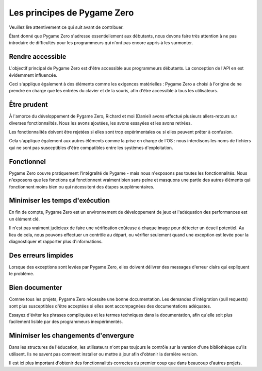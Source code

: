 Les principes de Pygame Zero
============================


Veuillez lire attentivement ce qui suit avant de contribuer.

Étant donné que Pygame Zero s'adresse essentiellement aux débutants, nous devons faire très attention à ne pas introduire de difficultés pour les programmeurs qui n'ont pas encore appris à les surmonter.

.. _accessibility:

Rendre accessible
--------------------

L'objectif principal de Pygame Zero est d'être accessible aux programmeurs débutants. La conception de l'API en est évidemment influencée.

Ceci s'applique également à des éléments comme les exigences matérielles : Pygame Zero a choisi à l'origine de ne prendre en charge que les entrées du clavier et de la souris, afin d'être accessible à tous les utilisateurs.


Être prudent
------------

À l'amorce du développement de Pygame Zero, Richard et moi (Daniel) avons effectué plusieurs allers-retours sur diverses fonctionnalités. Nous les avons ajoutées, les avons essayées et les avons retirées.

Les fonctionnalités doivent être rejetées si elles sont trop expérimentales ou si elles peuvent prêter à confusion.

Cela s'applique également aux autres éléments comme la prise en charge de l'OS : nous interdisons les noms de fichiers qui ne sont pas susceptibles d'être compatibles entre les systèmes d'exploitation.

Fonctionnel
-----------

Pygame Zero couvre pratiquement l'intégralité de Pygame - mais nous n'exposons pas toutes les fonctionnalités. Nous n'exposons que les fonctions qui fonctionnent vraiment bien sans peine et masquons une partie des autres éléments qui fonctionnent moins bien ou qui nécessitent des étapes supplémentaires.


Minimiser les temps d'exécution
-------------------------------

En fin de compte, Pygame Zero est un environnement de développement de jeux et l'adéquation des performances est un élément clé.

Il n'est pas vraiment judicieux de faire une vérification coûteuse à chaque image pour détecter un écueil potentiel. Au lieu de cela, nous pouvons effectuer un contrôle au départ, ou vérifier seulement quand une exception est levée pour la diagnostiquer et rapporter plus d'informations.


Des erreurs limpides
--------------------

Lorsque des exceptions sont levées par Pygame Zero, elles doivent délivrer des messages d'erreur clairs qui expliquent le problème.


Bien documenter
---------------

Comme tous les projets, Pygame Zero nécessite une bonne documentation. Les demandes d'intégration (pull requests) sont plus susceptibles d'être acceptées si elles sont accompagnées des documentations adéquates.

Essayez d'éviter les phrases compliquées et les termes techniques dans la documentation, afin qu'elle soit plus facilement lisible par des programmeurs inexpérimentés.


Minimiser les changements d'envergure
-------------------------------------

Dans les structures de l'éducation, les utilisateurs n'ont pas toujours le contrôle sur la version d'une bibliothèque qu'ils utilisent. Ils ne savent pas comment installer ou mettre à jour afin d'obtenir la dernière version.

Il est ici plus important d'obtenir des fonctionnalités correctes du premier coup que dans beaucoup d'autres projets.
